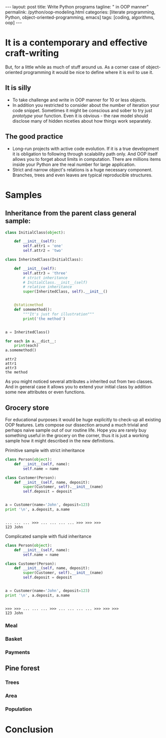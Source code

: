 #+BEGIN_HTML
---
layout: post
title: Write Python programs
tagline: " in OOP manner"
permalink: /python/oop-modeling.html
categories: [literate programming, Python, object-oriented-programming, emacs]
tags: [coding, algorithms, oop]
---
#+END_HTML
#+STARTUP: showall
#+OPTIONS: tags:nil num:nil \n:nil @:t ::t |:t ^:{} _:{} *:t
#+TOC: headlines 2

* It is a contemporary and effective craft-writing
  But, for a little while as much of stuff around us. As a corner case of object-oriented programming
  it would be nice to define where it is evil to use it.

** It is silly
   - To take challenge and write in OOP manner for 10 or less objects.
   - In addition you restricted to consider about the number of iteration your code snippet.
     Sometimes it might be conscious and sober to try just /prototype/ your function. Even
     it is obvious - the raw model should disclose many of hidden niceties about how things
     work separately.


** The good practice
   - Long-run projects with active code evolution. If it is a true development it is obligation
     to following through scalability path only. And OOP itself allows you to forget about limits
     in computation. There are millions items inside your Python are the real number for large
     application.
   - Strict and narrow object's relations is a huge necessary component. Branches, trees and even
     leaves are typical reproducible structures.


* Samples

** Inheritance from the parent class general sample:
   #+BEGIN_SRC python :results output
     class InitialClass(object):

         def __init__(self):
             self.attr1 = 'one'
             self.attr2 = 'two'

     class InheritedClass(InitialClass):

         def __init__(self):
             self.attr3 = 'three'
             # strict inheritance
             # InitialClass.__init__(self)
             # relative inheritance
             super(InheritedClass, self).__init__()


         @staticmethod
         def somemethod():
             """It's just for illustration"""
             print('the method')


     a = InheritedClass()

     for each in a.__dict__:
         print(each)
     a.somemethod()
   #+END_SRC

   #+RESULTS:
   : attr2
   : attr1
   : attr3
   : the method

   As you might noticed several attributes ~a~ inherited out from two
   classes. And in general case it allows you to extend your initial
   class by addition some new attributes or even functions.

** Grocery store
   For educational purposes it would be huge explicitly to check-up
   all existing OOP features. Lets compose our dissection around a
   much trivial and perhaps naive sample out of our routine life. Hope you
   are rarely buy something useful in the grocery on the corner, thus
   it is just a working sample how it might described in the new definitions.

**** Primitive sample with strict inheritance
     #+BEGIN_SRC python :session oop :results output
       class Person(object):
           def __init__(self, name):
               self.name = name

       class Customer(Person):
           def __init__(self, name, deposit):
               super(Customer, self).__init__(name)
               self.deposit = deposit


       a = Customer(name='John', deposit=123)
       print '\n', a.deposit, a.name
     #+END_SRC

     #+RESULTS:
     : 
     : ... ... ... >>> ... ... ... ... >>> >>> >>> 
     : 123 John

**** Complicated sample with fluid inheritance
     #+BEGIN_SRC python :session oop :results output
       class Person(object):
           def __init__(self, name):
               self.name = name

       class Customer(Person):
           def __init__(self, name, deposit):
               super(Customer, self).__init__(name)
               self.deposit = deposit


       a = Customer(name='John', deposit=123)
       print '\n', a.deposit, a.name
     #+END_SRC

     #+RESULTS:
     : 
     : >>> >>> ... ... ... >>> ... ... ... ... >>> >>> >>> 
     : 123 John


*** Meal

*** Basket

*** Payments

** Pine forest

*** Trees

*** Area

*** Population

* Conclusion
   
